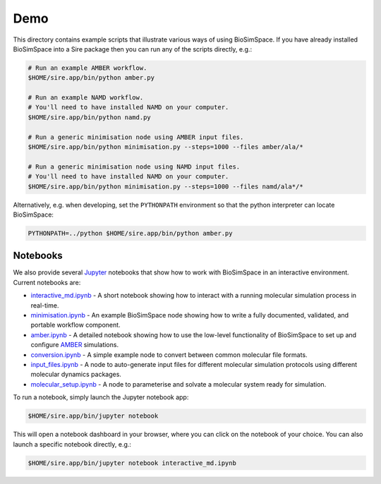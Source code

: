 
Demo
====

This directory contains example scripts that illustrate various ways of using
BioSimSpace. If you have already installed BioSimSpace into a Sire package then
you can run any of the scripts directly, e.g.:

.. code-block:: bash

   # Run an example AMBER workflow.
   $HOME/sire.app/bin/python amber.py

   # Run an example NAMD workflow.
   # You'll need to have installed NAMD on your computer.
   $HOME/sire.app/bin/python namd.py

   # Run a generic minimisation node using AMBER input files.
   $HOME/sire.app/bin/python minimisation.py --steps=1000 --files amber/ala/*

   # Run a generic minimisation node using NAMD input files.
   # You'll need to have installed NAMD on your computer.
   $HOME/sire.app/bin/python minimisation.py --steps=1000 --files namd/ala*/*

Alternatively, e.g. when developing, set the ``PYTHONPATH`` environment so that
the python interpreter can locate BioSimSpace:

.. code-block:: bash

   PYTHONPATH=../python $HOME/sire.app/bin/python amber.py

Notebooks
---------

We also provide several `Jupyter <http://jupyter.org>`_ notebooks that show how
to work with BioSimSpace in an interactive environment. Current notebooks are:


* `interactive_md.ipynb <interactive_md.ipynb>`_ - A short notebook showing how
  to interact with a running molecular simulation process in real-time.
* `minimisation.ipynb <minimisation.ipynb>`_ - An example BioSimSpace node
  showing how to write a fully documented, validated, and portable workflow
  component.
* `amber.ipynb <amber.ipynb>`_ - A detailed notebook showing how to use the
  low-level functionality of BioSimSpace to set up and configure
  `AMBER <http://ambermd.org>`_ simulations.
* `conversion.ipynb <conversion.ipynb>`_ - A simple example node to convert
  between common molecular file formats.
* `input_files.ipynb <input_files.ipynb>`_ - A node to auto-generate input
  files for different molecular simulation protocols using different molecular
  dynamics packages.
* `molecular_setup.ipynb <molecular_setup.ipynb>`_ - A node to parameterise
  and solvate a molecular system ready for simulation.

To run a notebook, simply launch the Jupyter notebook app:

.. code-block:: bash

   $HOME/sire.app/bin/jupyter notebook

This will open a notebook dashboard in your browser, where you can click on
the notebook of your choice. You can also launch a specific notebook directly,
e.g.:

.. code-block:: bash

   $HOME/sire.app/bin/jupyter notebook interactive_md.ipynb
